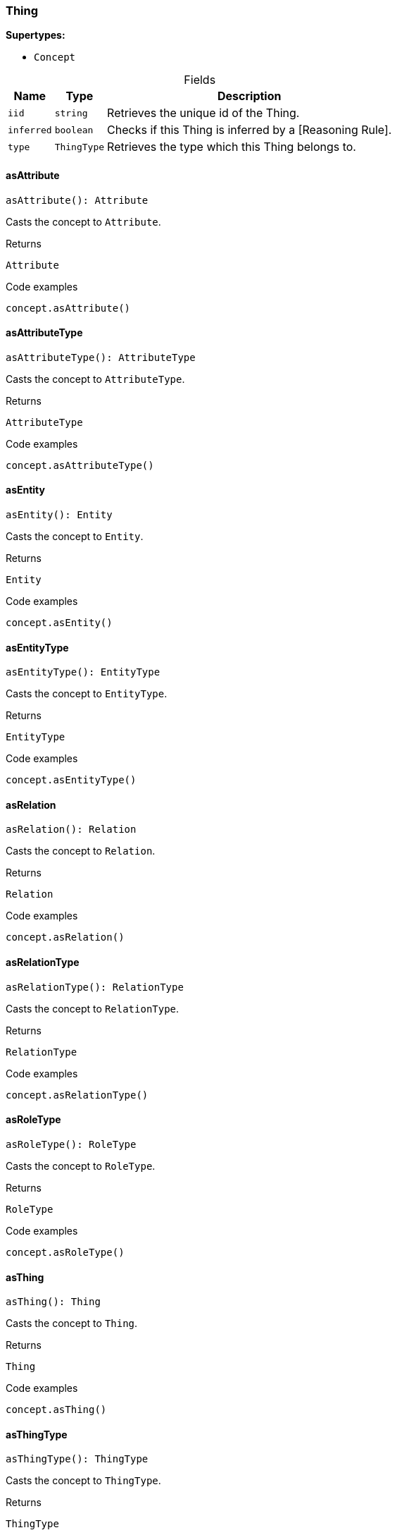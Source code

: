 [#_Thing]
=== Thing

*Supertypes:*

* `Concept`

[caption=""]
.Fields
// tag::properties[]
[cols="~,~,~"]
[options="header"]
|===
|Name |Type |Description
a| `iid` a| `string` a| Retrieves the unique id of the Thing.
a| `inferred` a| `boolean` a| Checks if this Thing is inferred by a [Reasoning Rule].
a| `type` a| `ThingType` a| Retrieves the type which this Thing belongs to.
|===
// end::properties[]

// tag::methods[]
[#_Thing_asAttribute]
==== asAttribute

[source,nodejs]
----
asAttribute(): Attribute
----

Casts the concept to ``Attribute``.

[caption=""]
.Returns
`Attribute`

[caption=""]
.Code examples
[source,nodejs]
----
concept.asAttribute()
----

[#_Thing_asAttributeType]
==== asAttributeType

[source,nodejs]
----
asAttributeType(): AttributeType
----

Casts the concept to ``AttributeType``.

[caption=""]
.Returns
`AttributeType`

[caption=""]
.Code examples
[source,nodejs]
----
concept.asAttributeType()
----

[#_Thing_asEntity]
==== asEntity

[source,nodejs]
----
asEntity(): Entity
----

Casts the concept to ``Entity``.

[caption=""]
.Returns
`Entity`

[caption=""]
.Code examples
[source,nodejs]
----
concept.asEntity()
----

[#_Thing_asEntityType]
==== asEntityType

[source,nodejs]
----
asEntityType(): EntityType
----

Casts the concept to ``EntityType``.

[caption=""]
.Returns
`EntityType`

[caption=""]
.Code examples
[source,nodejs]
----
concept.asEntityType()
----

[#_Thing_asRelation]
==== asRelation

[source,nodejs]
----
asRelation(): Relation
----

Casts the concept to ``Relation``.

[caption=""]
.Returns
`Relation`

[caption=""]
.Code examples
[source,nodejs]
----
concept.asRelation()
----

[#_Thing_asRelationType]
==== asRelationType

[source,nodejs]
----
asRelationType(): RelationType
----

Casts the concept to ``RelationType``.

[caption=""]
.Returns
`RelationType`

[caption=""]
.Code examples
[source,nodejs]
----
concept.asRelationType()
----

[#_Thing_asRoleType]
==== asRoleType

[source,nodejs]
----
asRoleType(): RoleType
----

Casts the concept to ``RoleType``.

[caption=""]
.Returns
`RoleType`

[caption=""]
.Code examples
[source,nodejs]
----
concept.asRoleType()
----

[#_Thing_asThing]
==== asThing

[source,nodejs]
----
asThing(): Thing
----

Casts the concept to ``Thing``.

[caption=""]
.Returns
`Thing`

[caption=""]
.Code examples
[source,nodejs]
----
concept.asThing()
----

[#_Thing_asThingType]
==== asThingType

[source,nodejs]
----
asThingType(): ThingType
----

Casts the concept to ``ThingType``.

[caption=""]
.Returns
`ThingType`

[caption=""]
.Code examples
[source,nodejs]
----
concept.asThingType()
----

[#_Thing_asType]
==== asType

[source,nodejs]
----
asType(): Type
----

Casts the concept to ``Type``.

[caption=""]
.Returns
`Type`

[caption=""]
.Code examples
[source,nodejs]
----
concept.asType()
----

[#_Thing_asValue]
==== asValue

[source,nodejs]
----
asValue(): Value
----

Casts the concept to ``Value``.

[caption=""]
.Returns
`Value`

[caption=""]
.Code examples
[source,nodejs]
----
concept.asValue()
----

[#_Thing_delete_transaction_TypeDBTransaction]
==== delete

[source,nodejs]
----
delete(transaction): Promise<void>
----

Deletes this ``Thing``.

[caption=""]
.Input parameters
[cols="~,~,~"]
[options="header"]
|===
|Name |Description |Type
a| `transaction` a| The current transaction a| `TypeDBTransaction`
|===

[caption=""]
.Returns
`Promise<void>`

[caption=""]
.Code examples
[source,nodejs]
----
thing.delete(transaction)
----

[#_Thing_equals_concept_Concept]
==== equals

[source,nodejs]
----
equals(concept): boolean
----

Checks if this concept is equal to the argument ``concept``.

[caption=""]
.Input parameters
[cols="~,~,~"]
[options="header"]
|===
|Name |Description |Type
a| `concept` a| The concept to compare to. a| `Concept`
|===

[caption=""]
.Returns
`boolean`

[#_Thing_getHas_transaction_TypeDBTransaction]
==== getHas

[source,nodejs]
----
getHas(transaction): Stream<Attribute>
----

Retrieves the ``Attribute``s that this ``Thing`` owns. Optionally, filtered by an ``AttributeType`` or a list of ``AttributeType``s. Optionally, filtered by ``Annotation``s.

[caption=""]
.Input parameters
[cols="~,~,~"]
[options="header"]
|===
|Name |Description |Type
a| `transaction` a| The current transaction a| `TypeDBTransaction`
|===

[caption=""]
.Returns
`Stream<Attribute>`

[caption=""]
.Code examples
[source,nodejs]
----
thing.getHas(transaction) thing.getHas(transaction, attributeType, [Annotation.KEY])
----

[#_Thing_getHas_transaction_TypeDBTransaction_annotations_Annotation]
==== getHas

[source,nodejs]
----
getHas(transaction, annotations): Stream<Attribute>
----

Retrieves the ``Attribute``s that this ``Thing`` owns. Optionally, filtered by an ``AttributeType`` or a list of ``AttributeType``s. Optionally, filtered by ``Annotation``s.

[caption=""]
.Input parameters
[cols="~,~,~"]
[options="header"]
|===
|Name |Description |Type
a| `transaction` a| The current transaction a| `TypeDBTransaction`
a| `annotations` a| The ``AttributeType``s to filter the attributes by a| `Annotation[]`
|===

[caption=""]
.Returns
`Stream<Attribute>`

[caption=""]
.Code examples
[source,nodejs]
----
thing.getHas(transaction) thing.getHas(transaction, attributeType, [Annotation.KEY])
----

[#_Thing_getHas_transaction_TypeDBTransaction_attributeType_AttributeType]
==== getHas

[source,nodejs]
----
getHas(transaction, attributeType): Stream<Attribute>
----

Retrieves the ``Attribute``s that this ``Thing`` owns. Optionally, filtered by an ``AttributeType`` or a list of ``AttributeType``s. Optionally, filtered by ``Annotation``s.

[caption=""]
.Input parameters
[cols="~,~,~"]
[options="header"]
|===
|Name |Description |Type
a| `transaction` a| The current transaction a| `TypeDBTransaction`
a| `attributeType` a| The ``AttributeType``s to filter the attributes by a| `AttributeType`
|===

[caption=""]
.Returns
`Stream<Attribute>`

[caption=""]
.Code examples
[source,nodejs]
----
thing.getHas(transaction) thing.getHas(transaction, attributeType, [Annotation.KEY])
----

[#_Thing_getHas_transaction_TypeDBTransaction_attributeTypes_AttributeType]
==== getHas

[source,nodejs]
----
getHas(transaction, attributeTypes): Stream<Attribute>
----

Retrieves the ``Attribute``s that this ``Thing`` owns. Optionally, filtered by an ``AttributeType`` or a list of ``AttributeType``s. Optionally, filtered by ``Annotation``s.

[caption=""]
.Input parameters
[cols="~,~,~"]
[options="header"]
|===
|Name |Description |Type
a| `transaction` a| The current transaction a| `TypeDBTransaction`
a| `attributeTypes` a| The ``AttributeType``s to filter the attributes by a| `AttributeType[]`
|===

[caption=""]
.Returns
`Stream<Attribute>`

[caption=""]
.Code examples
[source,nodejs]
----
thing.getHas(transaction) thing.getHas(transaction, attributeType, [Annotation.KEY])
----

[#_Thing_getHas_transaction_TypeDBTransaction_attributeTypes_AttributeType_annotations_Annotation]
==== getHas

[source,nodejs]
----
getHas(transaction, attributeTypes, annotations): Stream<Attribute>
----

Retrieves the ``Attribute``s that this ``Thing`` owns. Optionally, filtered by an ``AttributeType`` or a list of ``AttributeType``s. Optionally, filtered by ``Annotation``s.

[caption=""]
.Input parameters
[cols="~,~,~"]
[options="header"]
|===
|Name |Description |Type
a| `transaction` a| The current transaction a| `TypeDBTransaction`
a| `attributeTypes` a| The ``AttributeType``s to filter the attributes by a| `AttributeType[]`
a| `annotations` a| Only retrieve attributes with all given ``Annotation``s a| `Annotation[]`
|===

[caption=""]
.Returns
`Stream<Attribute>`

[caption=""]
.Code examples
[source,nodejs]
----
thing.getHas(transaction) thing.getHas(transaction, attributeType, [Annotation.KEY])
----

[#_Thing_getPlaying_transaction_TypeDBTransaction]
==== getPlaying

[source,nodejs]
----
getPlaying(transaction): Stream<RoleType>
----

Retrieves the roles that this ``Thing`` is currently playing.

[caption=""]
.Input parameters
[cols="~,~,~"]
[options="header"]
|===
|Name |Description |Type
a| `transaction` a| The current transaction a| `TypeDBTransaction`
|===

[caption=""]
.Returns
`Stream<RoleType>`

[caption=""]
.Code examples
[source,nodejs]
----
thing.getPlaying(transaction)
----

[#_Thing_getRelations_transaction_TypeDBTransaction]
==== getRelations

[source,nodejs]
----
getRelations(transaction): Stream<Relation>
----

Retrieves all the ``Relations`` which this ``Thing`` plays a role in, optionally filtered by one or more given roles.

[caption=""]
.Input parameters
[cols="~,~,~"]
[options="header"]
|===
|Name |Description |Type
a| `transaction` a| The current transaction a| `TypeDBTransaction`
|===

[caption=""]
.Returns
`Stream<Relation>`

[caption=""]
.Code examples
[source,nodejs]
----
thing.getRelations(transaction, roleTypes)
----

[#_Thing_getRelations_transaction_TypeDBTransaction_roleTypes_RoleType]
==== getRelations

[source,nodejs]
----
getRelations(transaction, roleTypes): Stream<Relation>
----

Retrieves all the ``Relations`` which this ``Thing`` plays a role in, optionally filtered by one or more given roles.

[caption=""]
.Input parameters
[cols="~,~,~"]
[options="header"]
|===
|Name |Description |Type
a| `transaction` a| The current transaction a| `TypeDBTransaction`
a| `roleTypes` a| The list of roles to filter the relations by. a| `RoleType[]`
|===

[caption=""]
.Returns
`Stream<Relation>`

[caption=""]
.Code examples
[source,nodejs]
----
thing.getRelations(transaction, roleTypes)
----

[#_Thing_isAttribute]
==== isAttribute

[source,nodejs]
----
isAttribute(): boolean
----

Checks if the concept is an ``Attribute``.

[caption=""]
.Returns
`boolean`

[caption=""]
.Code examples
[source,nodejs]
----
concept.isAttribute()
----

[#_Thing_isAttributeType]
==== isAttributeType

[source,nodejs]
----
isAttributeType(): boolean
----

Checks if the concept is an ``AttributeType``.

[caption=""]
.Returns
`boolean`

[caption=""]
.Code examples
[source,nodejs]
----
concept.isAttributeType()
----

[#_Thing_isDeleted_transaction_TypeDBTransaction]
==== isDeleted

[source,nodejs]
----
isDeleted(transaction): Promise<boolean>
----

Checks if this ``Thing`` is deleted.

[caption=""]
.Input parameters
[cols="~,~,~"]
[options="header"]
|===
|Name |Description |Type
a| `transaction` a| The current transaction a| `TypeDBTransaction`
|===

[caption=""]
.Returns
`Promise<boolean>`

[caption=""]
.Code examples
[source,nodejs]
----
thing.isDeleted(transaction)
----

[#_Thing_isEntity]
==== isEntity

[source,nodejs]
----
isEntity(): boolean
----

Checks if the concept is an ``Entity``.

[caption=""]
.Returns
`boolean`

[caption=""]
.Code examples
[source,nodejs]
----
concept.isEntity()
----

[#_Thing_isEntityType]
==== isEntityType

[source,nodejs]
----
isEntityType(): boolean
----

Checks if the concept is an ``EntityType``.

[caption=""]
.Returns
`boolean`

[caption=""]
.Code examples
[source,nodejs]
----
concept.isEntityType()
----

[#_Thing_isRelation]
==== isRelation

[source,nodejs]
----
isRelation(): boolean
----

Checks if the concept is a ``Relation``.

[caption=""]
.Returns
`boolean`

[caption=""]
.Code examples
[source,nodejs]
----
concept.isRelation()
----

[#_Thing_isRelationType]
==== isRelationType

[source,nodejs]
----
isRelationType(): boolean
----

Checks if the concept is a ``RelationType``.

[caption=""]
.Returns
`boolean`

[caption=""]
.Code examples
[source,nodejs]
----
concept.isRelationType()
----

[#_Thing_isRoleType]
==== isRoleType

[source,nodejs]
----
isRoleType(): boolean
----

Checks if the concept is a ``RoleType``.

[caption=""]
.Returns
`boolean`

[caption=""]
.Code examples
[source,nodejs]
----
concept.isRoleType()
----

[#_Thing_isThing]
==== isThing

[source,nodejs]
----
isThing(): boolean
----

Checks if the concept is a ``Thing``.

[caption=""]
.Returns
`boolean`

[caption=""]
.Code examples
[source,nodejs]
----
concept.isThing()
----

[#_Thing_isThingType]
==== isThingType

[source,nodejs]
----
isThingType(): boolean
----

Checks if the concept is a ``ThingType``.

[caption=""]
.Returns
`boolean`

[caption=""]
.Code examples
[source,nodejs]
----
concept.isThingType()
----

[#_Thing_isType]
==== isType

[source,nodejs]
----
isType(): boolean
----

Checks if the concept is a ``Type``.

[caption=""]
.Returns
`boolean`

[caption=""]
.Code examples
[source,nodejs]
----
concept.isType()
----

[#_Thing_isValue]
==== isValue

[source,nodejs]
----
isValue(): boolean
----

Checks if the concept is a ``Value``.

[caption=""]
.Returns
`boolean`

[caption=""]
.Code examples
[source,nodejs]
----
concept.isValue()
----

[#_Thing_setHas_transaction_TypeDBTransaction_attribute_Attribute]
==== setHas

[source,nodejs]
----
setHas(transaction, attribute): Promise<void>
----

Assigns an ``Attribute`` to be owned by this ``Thing``.

[caption=""]
.Input parameters
[cols="~,~,~"]
[options="header"]
|===
|Name |Description |Type
a| `transaction` a| The current transaction a| `TypeDBTransaction`
a| `attribute` a| The ``Attribute`` to be owned by this ``Thing``. a| `Attribute`
|===

[caption=""]
.Returns
`Promise<void>`

[caption=""]
.Code examples
[source,nodejs]
----
thing.setHas(transaction, attribute)
----

[#_Thing_unsetHas_transaction_TypeDBTransaction_attribute_Attribute]
==== unsetHas

[source,nodejs]
----
unsetHas(transaction, attribute): Promise<void>
----

Unassigns an ``Attribute`` from this ``Thing``.

[caption=""]
.Input parameters
[cols="~,~,~"]
[options="header"]
|===
|Name |Description |Type
a| `transaction` a| The current transaction a| `TypeDBTransaction`
a| `attribute` a| The ``Attribute`` to be disowned from this ``Thing``. a| `Attribute`
|===

[caption=""]
.Returns
`Promise<void>`

[caption=""]
.Code examples
[source,nodejs]
----
thing.unsetHas(transaction, attribute)
----

// end::methods[]

